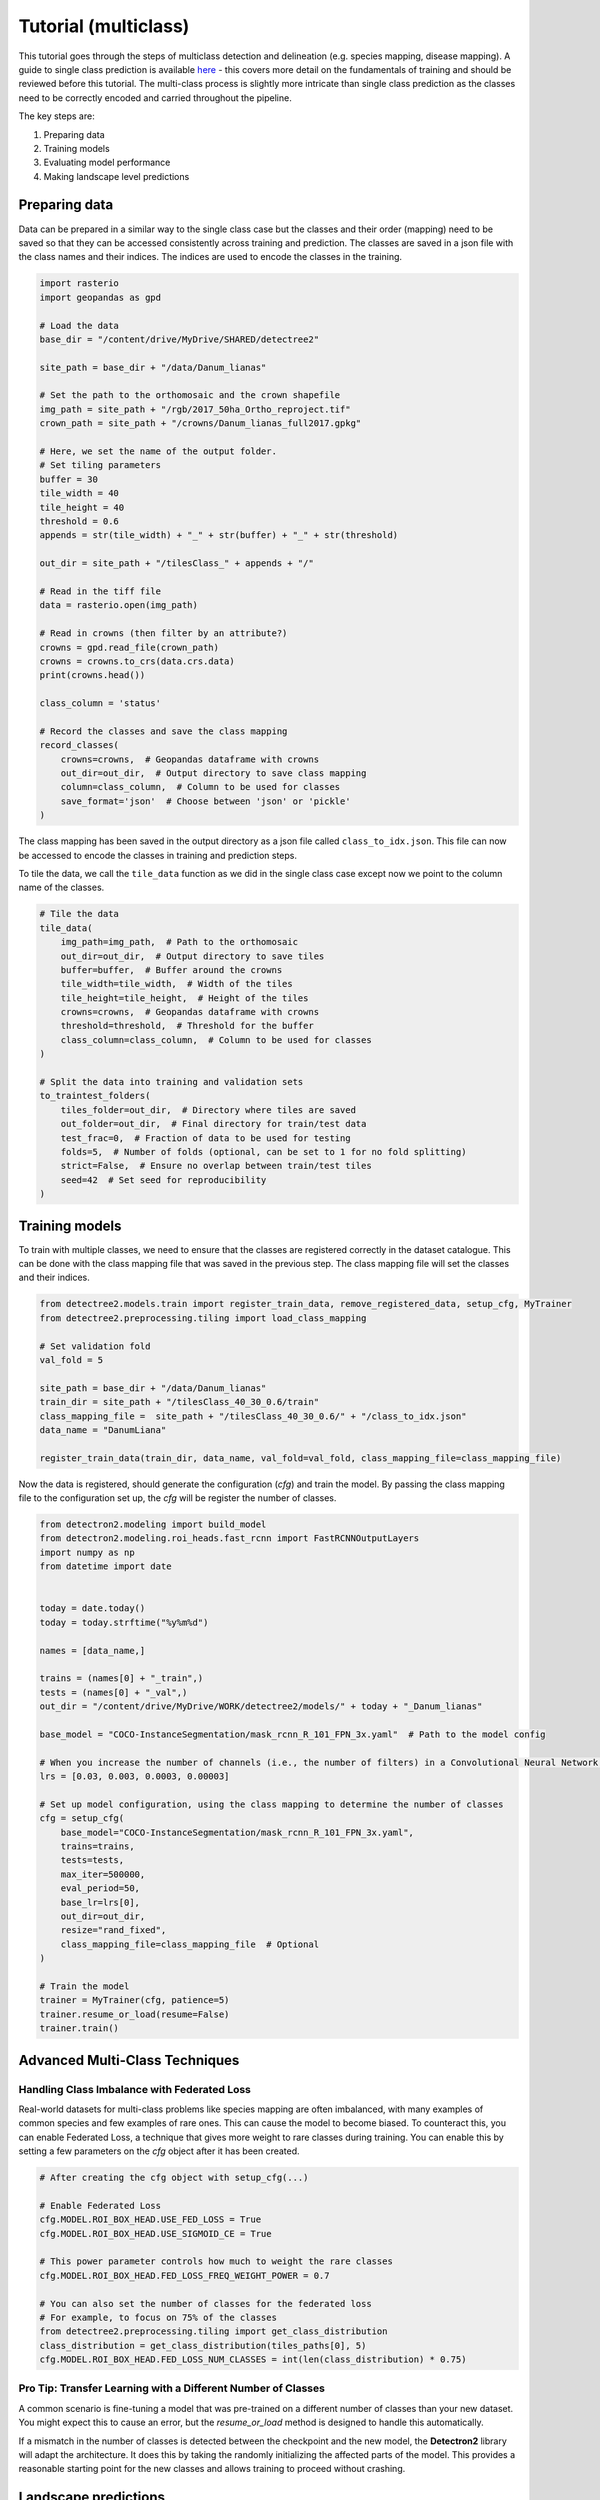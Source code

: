 Tutorial (multiclass)
=====================

This tutorial goes through the steps of multiclass detection and 
delineation (e.g. species mapping, disease mapping). A guide to single 
class prediction is available
`here <https://patball1.github.io/detectree2/tutorial.html>`_ - this covers
more detail on the fundamentals of training and should be reviewed before this
tutorial. The multi-class process is slightly more intricate than single class
prediction as the classes need to be correctly encoded and carried throughout the pipeline.

The key steps are:

1. Preparing data
2. Training models
3. Evaluating model performance
4. Making landscape level predictions


Preparing data
--------------

Data can be prepared in a similar way to the single class case but the classes
and their order (mapping) need to be saved so that they can be accessed
consistently across training and prediction. The classes are saved in a json
file with the class names and their indices. The indices are used to encode 
the classes in the training.

.. code-block:: python

    import rasterio
    import geopandas as gpd

    # Load the data
    base_dir = "/content/drive/MyDrive/SHARED/detectree2"

    site_path = base_dir + "/data/Danum_lianas"

    # Set the path to the orthomosaic and the crown shapefile
    img_path = site_path + "/rgb/2017_50ha_Ortho_reproject.tif"
    crown_path = site_path + "/crowns/Danum_lianas_full2017.gpkg"

    # Here, we set the name of the output folder.
    # Set tiling parameters
    buffer = 30
    tile_width = 40
    tile_height = 40
    threshold = 0.6 
    appends = str(tile_width) + "_" + str(buffer) + "_" + str(threshold)

    out_dir = site_path + "/tilesClass_" + appends + "/"

    # Read in the tiff file
    data = rasterio.open(img_path)

    # Read in crowns (then filter by an attribute?)
    crowns = gpd.read_file(crown_path)
    crowns = crowns.to_crs(data.crs.data)
    print(crowns.head())

    class_column = 'status'

    # Record the classes and save the class mapping
    record_classes(
        crowns=crowns,  # Geopandas dataframe with crowns
        out_dir=out_dir,  # Output directory to save class mapping
        column=class_column,  # Column to be used for classes
        save_format='json'  # Choose between 'json' or 'pickle'
    )


The class mapping has been saved in the output directory as a json file called
``class_to_idx.json``. This file can now be accessed to encode the classes in
training and prediction steps.

To tile the data, we call the ``tile_data`` function as we did in the single
class case except now we point to the column name of the classes.

.. code-block:: python

    # Tile the data
    tile_data(
        img_path=img_path,  # Path to the orthomosaic
        out_dir=out_dir,  # Output directory to save tiles
        buffer=buffer,  # Buffer around the crowns
        tile_width=tile_width,  # Width of the tiles
        tile_height=tile_height,  # Height of the tiles
        crowns=crowns,  # Geopandas dataframe with crowns
        threshold=threshold,  # Threshold for the buffer
        class_column=class_column,  # Column to be used for classes
    )
    
    # Split the data into training and validation sets 
    to_traintest_folders(
        tiles_folder=out_dir,  # Directory where tiles are saved
        out_folder=out_dir,  # Final directory for train/test data
        test_frac=0,  # Fraction of data to be used for testing
        folds=5,  # Number of folds (optional, can be set to 1 for no fold splitting)
        strict=False,  # Ensure no overlap between train/test tiles
        seed=42  # Set seed for reproducibility
    )


Training models
---------------

To train with multiple classes, we need to ensure that the classes are
registered correctly in the dataset catalogue. This can be done with the class
mapping file that was saved in the previous step. The class mapping file will
set the classes and their indices.

.. code-block:: python

    from detectree2.models.train import register_train_data, remove_registered_data, setup_cfg, MyTrainer
    from detectree2.preprocessing.tiling import load_class_mapping

    # Set validation fold
    val_fold = 5

    site_path = base_dir + "/data/Danum_lianas"
    train_dir = site_path + "/tilesClass_40_30_0.6/train"
    class_mapping_file =  site_path + "/tilesClass_40_30_0.6/" + "/class_to_idx.json"
    data_name = "DanumLiana"

    register_train_data(train_dir, data_name, val_fold=val_fold, class_mapping_file=class_mapping_file)


Now the data is registered, should generate the configuration (`cfg`) and train
the model. By passing the class mapping file to the configuration set up, the
`cfg` will be register the number of classes.

.. code-block:: python

    from detectron2.modeling import build_model
    from detectron2.modeling.roi_heads.fast_rcnn import FastRCNNOutputLayers
    import numpy as np
    from datetime import date


    today = date.today()
    today = today.strftime("%y%m%d")

    names = [data_name,]

    trains = (names[0] + "_train",)
    tests = (names[0] + "_val",)
    out_dir = "/content/drive/MyDrive/WORK/detectree2/models/" + today + "_Danum_lianas"

    base_model = "COCO-InstanceSegmentation/mask_rcnn_R_101_FPN_3x.yaml"  # Path to the model config

    # When you increase the number of channels (i.e., the number of filters) in a Convolutional Neural Network (CNN), the general recommendation is to decrease the learning rate
    lrs = [0.03, 0.003, 0.0003, 0.00003]

    # Set up model configuration, using the class mapping to determine the number of classes
    cfg = setup_cfg(
        base_model="COCO-InstanceSegmentation/mask_rcnn_R_101_FPN_3x.yaml",
        trains=trains,
        tests=tests,
        max_iter=500000,
        eval_period=50,
        base_lr=lrs[0],
        out_dir=out_dir,
        resize="rand_fixed",
        class_mapping_file=class_mapping_file  # Optional
    )

    # Train the model
    trainer = MyTrainer(cfg, patience=5)
    trainer.resume_or_load(resume=False)
    trainer.train()


Advanced Multi-Class Techniques
-------------------------------

Handling Class Imbalance with Federated Loss
~~~~~~~~~~~~~~~~~~~~~~~~~~~~~~~~~~~~~~~~~~~~~

Real-world datasets for multi-class problems like species mapping are often imbalanced, with many examples of common species and few examples of rare ones. This can cause the model to become biased. To counteract this, you can enable Federated Loss, a technique that gives more weight to rare classes during training. You can enable this by setting a few parameters on the `cfg` object after it has been created.

.. code-block:: python

    # After creating the cfg object with setup_cfg(...)

    # Enable Federated Loss
    cfg.MODEL.ROI_BOX_HEAD.USE_FED_LOSS = True
    cfg.MODEL.ROI_BOX_HEAD.USE_SIGMOID_CE = True

    # This power parameter controls how much to weight the rare classes
    cfg.MODEL.ROI_BOX_HEAD.FED_LOSS_FREQ_WEIGHT_POWER = 0.7

    # You can also set the number of classes for the federated loss
    # For example, to focus on 75% of the classes
    from detectree2.preprocessing.tiling import get_class_distribution
    class_distribution = get_class_distribution(tiles_paths[0], 5)
    cfg.MODEL.ROI_BOX_HEAD.FED_LOSS_NUM_CLASSES = int(len(class_distribution) * 0.75)


Pro Tip: Transfer Learning with a Different Number of Classes
~~~~~~~~~~~~~~~~~~~~~~~~~~~~~~~~~~~~~~~~~~~~~~~~~~~~~~~~~~~~~~

A common scenario is fine-tuning a model that was pre-trained on a different number of classes than your new dataset. You might expect this to cause an error, but the `resume_or_load` method is designed to handle this automatically.

If a mismatch in the number of classes is detected between the checkpoint and the new model, the **Detectron2** library will adapt the architecture. It does this by taking the randomly initializing the affected parts of the model. This provides a reasonable starting point for the new classes and allows training to proceed without crashing.


Landscape predictions
---------------------

COMING SOON
